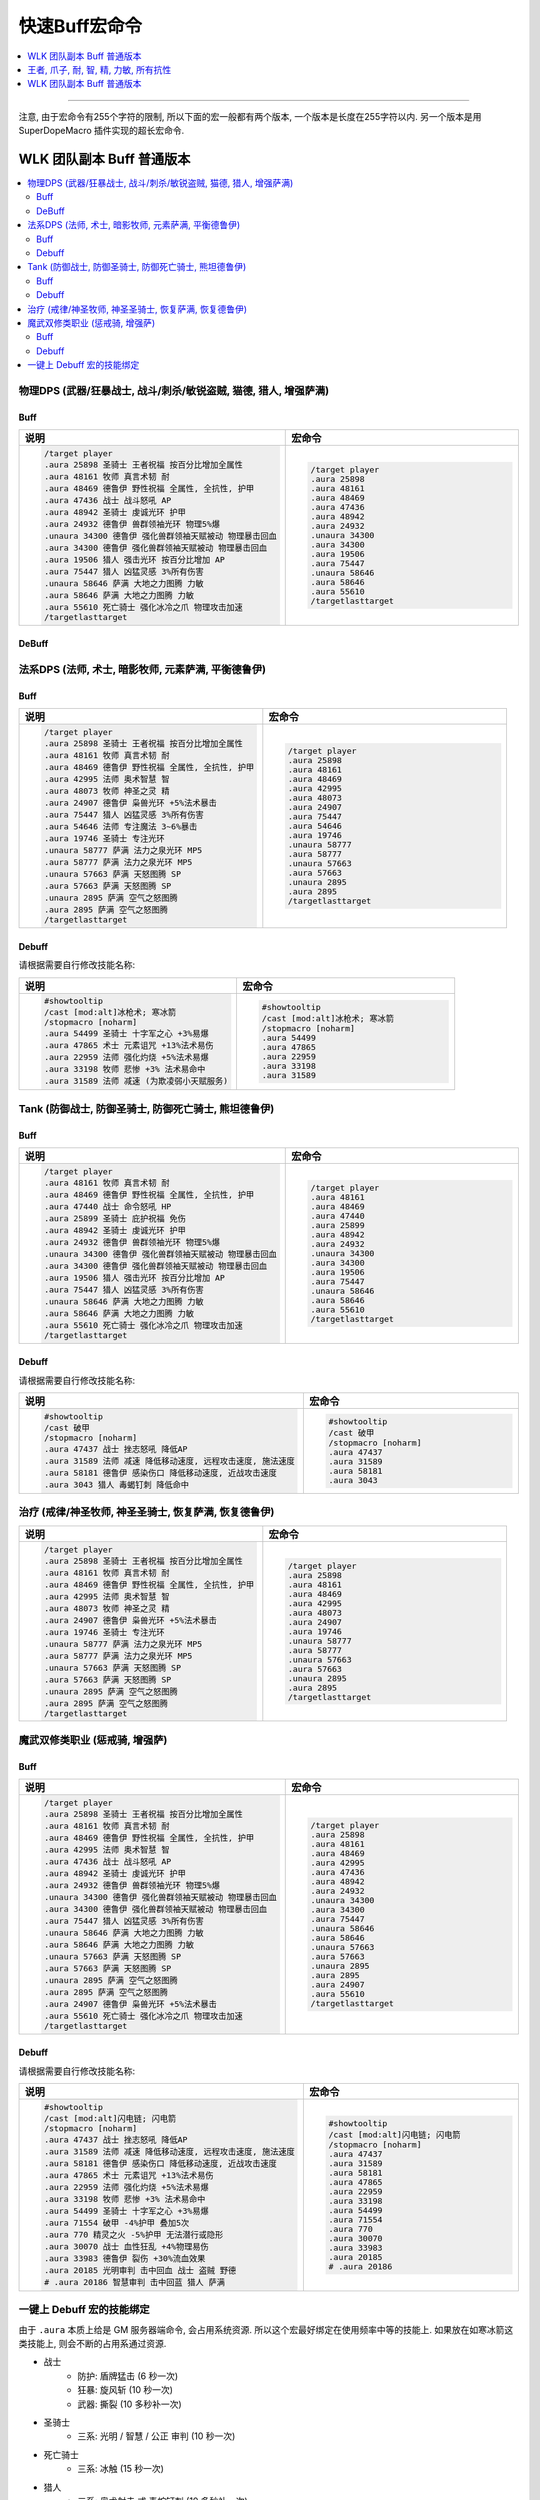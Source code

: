 .. _快速Buff宏命令:

快速Buff宏命令
==============================================================================

.. contents::
    :depth: 1
    :local:

.. image:: /_static/image/icon/spell_holy_wordfortitude.png
.. image:: /_static/image/icon/spell_holy_magicalsentry.png
.. image:: /_static/image/icon/spell_holy_divinespirit.png
.. image:: /_static/image/icon/spell_magic_greaterblessingofkings.png
.. image:: /_static/image/icon/spell_nature_regeneration.png
.. image:: /_static/image/icon/spell_nature_earthbindtotem.png

------

.. image:: /_static/image/icon/ability_warrior_sunder.png
.. image:: /_static/image/icon/ability_warrior_warcry.png
.. image:: /_static/image/icon/spell_shadow_chilltouch.png


注意, 由于宏命令有255个字符的限制, 所以下面的宏一般都有两个版本, 一个版本是长度在255字符以内. 另一个版本是用 SuperDopeMacro 插件实现的超长宏命令.


WLK 团队副本 Buff 普通版本
------------------------------------------------------------------------------

.. contents::
    :local:


物理DPS (武器/狂暴战士, 战斗/刺杀/敏锐盗贼, 猫德, 猎人, 增强萨满)
~~~~~~~~~~~~~~~~~~~~~~~~~~~~~~~~~~~~~~~~~~~~~~~~~~~~~~~~~~~~~~~~~~~~~~~~~~~~~~~


.. _Raid-Buff-Macro-Physical-DPS:

Buff
++++++++++++++++++++++++++++++++++++++++++++++++++++++++++++++++++++++++++++++

.. list-table::
    :widths: 10 10
    :header-rows: 1

    * - 说明
      - 宏命令
    * - .. code-block:: python

            /target player
            .aura 25898 圣骑士 王者祝福 按百分比增加全属性
            .aura 48161 牧师 真言术韧 耐
            .aura 48469 德鲁伊 野性祝福 全属性, 全抗性, 护甲
            .aura 47436 战士 战斗怒吼 AP
            .aura 48942 圣骑士 虔诚光环 护甲
            .aura 24932 德鲁伊 兽群领袖光环 物理5%爆
            .unaura 34300 德鲁伊 强化兽群领袖天赋被动 物理暴击回血
            .aura 34300 德鲁伊 强化兽群领袖天赋被动 物理暴击回血
            .aura 19506 猎人 强击光环 按百分比增加 AP
            .aura 75447 猎人 凶猛灵感 3%所有伤害
            .unaura 58646 萨满 大地之力图腾 力敏
            .aura 58646 萨满 大地之力图腾 力敏
            .aura 55610 死亡骑士 强化冰冷之爪 物理攻击加速
            /targetlasttarget
      - .. code-block:: python

            /target player
            .aura 25898
            .aura 48161
            .aura 48469
            .aura 47436
            .aura 48942
            .aura 24932
            .unaura 34300
            .aura 34300
            .aura 19506
            .aura 75447
            .unaura 58646
            .aura 58646
            .aura 55610
            /targetlasttarget


.. _Raid-Debuff-Macro-Physical-DPS:

DeBuff
++++++++++++++++++++++++++++++++++++++++++++++++++++++++++++++++++++++++++++++

.. list-table::
    :widths: 10 10
    :header-rows: 1

    * - 说明
      - 宏命令
    * - .. code-block:: python

            #showtooltip
            /cast [mod:alt]嗜血术; 旋风斩
            /stopmacro [noharm]
            .aura 54499 圣骑士 十字军之心 +3%易爆
            .aura 71554 破甲 -4%护甲 叠加5次
            .aura 770 精灵之火 -5%护甲 无法潜行或隐形
            .aura 30070 战士 血性狂乱 +4%物理易伤
            .aura 33983 德鲁伊 裂伤 +30%流血效果
            .aura 20185 光明审判 击中回血 战士 盗贼 野德
            # .aura 20186 智慧审判 击中回蓝 猎人 萨满
    * - .. code-block:: python

            #showtooltip
            /cast [mod:alt]嗜血术; 旋风斩
            /stopmacro [noharm]
            .aura 54499
            .aura 71554
            .aura 770
            .aura 30070
            .aura 33983
            .aura 20185
            # .aura 20186


法系DPS (法师, 术士, 暗影牧师, 元素萨满, 平衡德鲁伊)
~~~~~~~~~~~~~~~~~~~~~~~~~~~~~~~~~~~~~~~~~~~~~~~~~~~~~~~~~~~~~~~~~~~~~~~~~~~~~~~


.. _Raid-Buff-Macro-Spell-DPS:

Buff
++++++++++++++++++++++++++++++++++++++++++++++++++++++++++++++++++++++++++++++

.. list-table::
    :widths: 10 10
    :header-rows: 1

    * - 说明
      - 宏命令
    * - .. code-block:: python

            /target player
            .aura 25898 圣骑士 王者祝福 按百分比增加全属性
            .aura 48161 牧师 真言术韧 耐
            .aura 48469 德鲁伊 野性祝福 全属性, 全抗性, 护甲
            .aura 42995 法师 奥术智慧 智
            .aura 48073 牧师 神圣之灵 精
            .aura 24907 德鲁伊 枭兽光环 +5%法术暴击
            .aura 75447 猎人 凶猛灵感 3%所有伤害
            .aura 54646 法师 专注魔法 3~6%暴击
            .aura 19746 圣骑士 专注光环
            .unaura 58777 萨满 法力之泉光环 MP5
            .aura 58777 萨满 法力之泉光环 MP5
            .unaura 57663 萨满 天怒图腾 SP
            .aura 57663 萨满 天怒图腾 SP
            .unaura 2895 萨满 空气之怒图腾
            .aura 2895 萨满 空气之怒图腾
            /targetlasttarget
      - .. code-block:: python

            /target player
            .aura 25898
            .aura 48161
            .aura 48469
            .aura 42995
            .aura 48073
            .aura 24907
            .aura 75447
            .aura 54646
            .aura 19746
            .unaura 58777
            .aura 58777
            .unaura 57663
            .aura 57663
            .unaura 2895
            .aura 2895
            /targetlasttarget


.. _Raid-Debuff-Macro-Spell-DPS:

Debuff
++++++++++++++++++++++++++++++++++++++++++++++++++++++++++++++++++++++++++++++

请根据需要自行修改技能名称:

.. list-table::
    :widths: 10 10
    :header-rows: 1

    * - 说明
      - 宏命令
    * - .. code-block:: python

            #showtooltip
            /cast [mod:alt]冰枪术; 寒冰箭
            /stopmacro [noharm]
            .aura 54499 圣骑士 十字军之心 +3%易爆
            .aura 47865 术士 元素诅咒 +13%法术易伤
            .aura 22959 法师 强化灼烧 +5%法术易爆
            .aura 33198 牧师 悲惨 +3% 法术易命中
            .aura 31589 法师 减速 (为欺凌弱小天赋服务)
      - .. code-block:: python

            #showtooltip
            /cast [mod:alt]冰枪术; 寒冰箭
            /stopmacro [noharm]
            .aura 54499
            .aura 47865
            .aura 22959
            .aura 33198
            .aura 31589


Tank (防御战士, 防御圣骑士, 防御死亡骑士, 熊坦德鲁伊)
~~~~~~~~~~~~~~~~~~~~~~~~~~~~~~~~~~~~~~~~~~~~~~~~~~~~~~~~~~~~~~~~~~~~~~~~~~~~~~~


.. _Raid-Buff-Macro-Tank:

Buff
++++++++++++++++++++++++++++++++++++++++++++++++++++++++++++++++++++++++++++++

.. list-table::
    :widths: 10 10
    :header-rows: 1

    * - 说明
      - 宏命令
    * - .. code-block:: python

            /target player
            .aura 48161 牧师 真言术韧 耐
            .aura 48469 德鲁伊 野性祝福 全属性, 全抗性, 护甲
            .aura 47440 战士 命令怒吼 HP
            .aura 25899 圣骑士 庇护祝福 免伤
            .aura 48942 圣骑士 虔诚光环 护甲
            .aura 24932 德鲁伊 兽群领袖光环 物理5%爆
            .unaura 34300 德鲁伊 强化兽群领袖天赋被动 物理暴击回血
            .aura 34300 德鲁伊 强化兽群领袖天赋被动 物理暴击回血
            .aura 19506 猎人 强击光环 按百分比增加 AP
            .aura 75447 猎人 凶猛灵感 3%所有伤害
            .unaura 58646 萨满 大地之力图腾 力敏
            .aura 58646 萨满 大地之力图腾 力敏
            .aura 55610 死亡骑士 强化冰冷之爪 物理攻击加速
            /targetlasttarget
      - .. code-block:: python

            /target player
            .aura 48161
            .aura 48469
            .aura 47440
            .aura 25899
            .aura 48942
            .aura 24932
            .unaura 34300
            .aura 34300
            .aura 19506
            .aura 75447
            .unaura 58646
            .aura 58646
            .aura 55610
            /targetlasttarget


.. _Raid-Debuff-Macro-Tank:

Debuff
++++++++++++++++++++++++++++++++++++++++++++++++++++++++++++++++++++++++++++++

请根据需要自行修改技能名称:

.. list-table::
    :widths: 10 10
    :header-rows: 1

    * - 说明
      - 宏命令
    * - .. code-block:: python

            #showtooltip
            /cast 破甲
            /stopmacro [noharm]
            .aura 47437 战士 挫志怒吼 降低AP
            .aura 31589 法师 减速 降低移动速度, 远程攻击速度, 施法速度
            .aura 58181 德鲁伊 感染伤口 降低移动速度, 近战攻击速度
            .aura 3043 猎人 毒蝎钉刺 降低命中
      - .. code-block:: python

            #showtooltip
            /cast 破甲
            /stopmacro [noharm]
            .aura 47437
            .aura 31589
            .aura 58181
            .aura 3043


.. _Raid-Buff-Macro-Healer:

治疗 (戒律/神圣牧师, 神圣圣骑士, 恢复萨满, 恢复德鲁伊)
~~~~~~~~~~~~~~~~~~~~~~~~~~~~~~~~~~~~~~~~~~~~~~~~~~~~~~~~~~~~~~~~~~~~~~~~~~~~~~~

.. list-table::
    :widths: 10 10
    :header-rows: 1

    * - 说明
      - 宏命令
    * - .. code-block:: python

            /target player
            .aura 25898 圣骑士 王者祝福 按百分比增加全属性
            .aura 48161 牧师 真言术韧 耐
            .aura 48469 德鲁伊 野性祝福 全属性, 全抗性, 护甲
            .aura 42995 法师 奥术智慧 智
            .aura 48073 牧师 神圣之灵 精
            .aura 24907 德鲁伊 枭兽光环 +5%法术暴击
            .aura 19746 圣骑士 专注光环
            .unaura 58777 萨满 法力之泉光环 MP5
            .aura 58777 萨满 法力之泉光环 MP5
            .unaura 57663 萨满 天怒图腾 SP
            .aura 57663 萨满 天怒图腾 SP
            .unaura 2895 萨满 空气之怒图腾
            .aura 2895 萨满 空气之怒图腾
            /targetlasttarget
      - .. code-block:: python

            /target player
            .aura 25898
            .aura 48161
            .aura 48469
            .aura 42995
            .aura 48073
            .aura 24907
            .aura 19746
            .unaura 58777
            .aura 58777
            .unaura 57663
            .aura 57663
            .unaura 2895
            .aura 2895
            /targetlasttarget


魔武双修类职业 (惩戒骑, 增强萨)
~~~~~~~~~~~~~~~~~~~~~~~~~~~~~~~~~~~~~~~~~~~~~~~~~~~~~~~~~~~~~~~~~~~~~~~~~~~~~~


.. _Raid-Buff-Physical-And-Spell-DPS:

Buff
++++++++++++++++++++++++++++++++++++++++++++++++++++++++++++++++++++++++++++++

.. list-table::
    :widths: 10 10
    :header-rows: 1

    * - 说明
      - 宏命令
    * - .. code-block:: python

            /target player
            .aura 25898 圣骑士 王者祝福 按百分比增加全属性
            .aura 48161 牧师 真言术韧 耐
            .aura 48469 德鲁伊 野性祝福 全属性, 全抗性, 护甲
            .aura 42995 法师 奥术智慧 智
            .aura 47436 战士 战斗怒吼 AP
            .aura 48942 圣骑士 虔诚光环 护甲
            .aura 24932 德鲁伊 兽群领袖光环 物理5%爆
            .unaura 34300 德鲁伊 强化兽群领袖天赋被动 物理暴击回血
            .aura 34300 德鲁伊 强化兽群领袖天赋被动 物理暴击回血
            .aura 75447 猎人 凶猛灵感 3%所有伤害
            .unaura 58646 萨满 大地之力图腾 力敏
            .aura 58646 萨满 大地之力图腾 力敏
            .unaura 57663 萨满 天怒图腾 SP
            .aura 57663 萨满 天怒图腾 SP
            .unaura 2895 萨满 空气之怒图腾
            .aura 2895 萨满 空气之怒图腾
            .aura 24907 德鲁伊 枭兽光环 +5%法术暴击
            .aura 55610 死亡骑士 强化冰冷之爪 物理攻击加速
            /targetlasttarget
      - .. code-block:: python

            /target player
            .aura 25898
            .aura 48161
            .aura 48469
            .aura 42995
            .aura 47436
            .aura 48942
            .aura 24932
            .unaura 34300
            .aura 34300
            .aura 75447
            .unaura 58646
            .aura 58646
            .unaura 57663
            .aura 57663
            .unaura 2895
            .aura 2895
            .aura 24907
            .aura 55610
            /targetlasttarget


.. _Raid-Debuff-Physical-And-Spell-DPS:

Debuff
++++++++++++++++++++++++++++++++++++++++++++++++++++++++++++++++++++++++++++++
请根据需要自行修改技能名称:

.. list-table::
    :widths: 10 10
    :header-rows: 1

    * - 说明
      - 宏命令
    * - .. code-block:: python

            #showtooltip
            /cast [mod:alt]闪电链; 闪电箭
            /stopmacro [noharm]
            .aura 47437 战士 挫志怒吼 降低AP
            .aura 31589 法师 减速 降低移动速度, 远程攻击速度, 施法速度
            .aura 58181 德鲁伊 感染伤口 降低移动速度, 近战攻击速度
            .aura 47865 术士 元素诅咒 +13%法术易伤
            .aura 22959 法师 强化灼烧 +5%法术易爆
            .aura 33198 牧师 悲惨 +3% 法术易命中
            .aura 54499 圣骑士 十字军之心 +3%易爆
            .aura 71554 破甲 -4%护甲 叠加5次
            .aura 770 精灵之火 -5%护甲 无法潜行或隐形
            .aura 30070 战士 血性狂乱 +4%物理易伤
            .aura 33983 德鲁伊 裂伤 +30%流血效果
            .aura 20185 光明审判 击中回血 战士 盗贼 野德
            # .aura 20186 智慧审判 击中回蓝 猎人 萨满
      - .. code-block:: python

            #showtooltip
            /cast [mod:alt]闪电链; 闪电箭
            /stopmacro [noharm]
            .aura 47437
            .aura 31589
            .aura 58181
            .aura 47865
            .aura 22959
            .aura 33198
            .aura 54499
            .aura 71554
            .aura 770
            .aura 30070
            .aura 33983
            .aura 20185
            # .aura 20186


一键上 Debuff 宏的技能绑定
~~~~~~~~~~~~~~~~~~~~~~~~~~~~~~~~~~~~~~~~~~~~~~~~~~~~~~~~~~~~~~~~~~~~~~~~~~~~~~

由于 ``.aura`` 本质上给是 GM 服务器端命令, 会占用系统资源. 所以这个宏最好绑定在使用频率中等的技能上. 如果放在如寒冰箭这类技能上, 则会不断的占用系通过资源.

- 战士
    - 防护: 盾牌猛击 (6 秒一次)
    - 狂暴: 旋风斩 (10 秒一次)
    - 武器: 撕裂 (10 多秒补一次)
- 圣骑士
    - 三系: 光明 / 智慧 / 公正 审判 (10 秒一次)
- 死亡骑士
    - 三系: 冰触 (15 秒一次)
- 猎人
    - 三系: 奥术射击 或 毒蛇钉刺 (10 多秒补一次)
- 萨满
    - 元素: 熔岩爆裂 (8 秒一次)
    - 增强: 闪电链 (10 多秒补一次)
- 盗贼
    - 三系: 剔骨/割裂 (20 多秒一次)
- 德鲁伊
    - 平衡: 月火术 (20 多秒补一次)
    - 熊德: 割碎 (叠加 5 次的 Dot 技能, 10 多秒补一次)
    - 猫德: 撕扯 (类似战士撕裂技能, 10 多秒补一次)
- 法师
    - 冰霜: 霜火箭 (触发脑部冻结特效)
    - 火焰: 炎爆 (触发法术连击特效)
    - 奥术: 奥弹 (触发飞弹速射特效)
- 术士
    - 三系: 献祭
- 牧师
    - 暗影: 吸血鬼之触


.. _Basic-Buff-Macro:

王者, 爪子, 耐, 智, 精, 力敏, 所有抗性
------------------------------------------------------------------------------

.. list-table::
    :widths: 10 10 10
    :header-rows: 1
    :class: sortable

    * - 等级
      - 说明
      - 宏命令
    * - 80
      - .. code-block:: python

            /target player
            .aura 25898 王者
            .aura 48469 爪子
            .aura 48161 耐
            .aura 42995 智
            .aura 48073 精
            .unaura 58646 力量敏捷
            .aura 58646 力量敏捷
            .aura 48947 火抗
            .aura 58744 冰抗
            .aura 48170 暗抗
            .aura 49071 自然抗
            /targetlasttarget
      - .. code-block:: python

            /target player
            .aura 25898
            .aura 48469
            .aura 48161
            .aura 42995
            .aura 48073
            .unaura 58646
            .aura 58646
            .aura 48947
            .aura 58744
            .aura 48170
            .aura 49071
            /targetlasttarget
    * - 70
      - .. code-block:: python

            /target player
            .aura 25898 王者
            .aura 26990 爪子
            .aura 25389 耐
            .aura 27126 智
            .aura 25312 精
            .unaura 25527 力量敏捷
            .aura 25527 力量敏捷
            .aura 27153 火抗
            .aura 25559 冰抗
            .aura 39374 暗抗
            .aura 27045 自然抗
            /targetlasttarget
      - .. code-block:: python

            /target player
            .aura 25898
            .aura 26990
            .aura 25389
            .aura 27126
            .aura 25312
            .unaura 25527
            .aura 25527
            .aura 27153
            .aura 25559
            .aura 39374
            .aura 27045
            /targetlasttarget
    * - 60
      - .. code-block:: python

            /target player
            .aura 25898 王者
            .aura 9885 爪子
            .aura 10938 耐
            .aura 10157 智
            .aura 27841 精
            .unaura 25362 力量敏捷
            .aura 25362 力量敏捷
            .aura 19900 火抗
            .aura 10477 冰抗
            .aura 27683 暗抗
            .aura 20190 自然抗
            /targetlasttarget
      - .. code-block:: python

            /target player
            .aura 25898
            .aura 9885
            .aura 10938
            .aura 10157
            .aura 27841
            .unaura 25362
            .aura 25362
            .aura 19900
            .aura 10477
            .aura 27683
            .aura 20190
            /targetlasttarget
    * - 40
      - .. code-block:: python

            /target player
            .aura 25898 王者
            .aura 8907 爪子
            .aura 2791 耐
            .aura 10156 智
            .aura 14818 精
            .unaura 8163 力量敏捷
            .aura 8163 力量敏捷
            .aura 19900 火抗
            .aura 10477 冰抗
            .aura 27683 暗抗
            .aura 20190 自然抗
            /targetlasttarget
      - .. code-block:: python

            /target player
            .aura 25898
            .aura 8907
            .aura 2791
            .aura 10156
            .aura 14818
            .unaura 8163
            .aura 8163
            .aura 19900
            .aura 10477
            .aura 27683
            .aura 20190
            /targetlasttarget
    * - 20
      - .. code-block:: python

            /target player
            .aura 25898 王者
            .aura 6756 爪子
            .aura 1244 耐
            .aura 1460 智
            .unaura 8075 力量敏捷
            .aura 8075 力量敏捷
            .aura 19900 火抗
            .aura 10477 冰抗
            .aura 27683 暗抗
            .aura 20190 自然抗
            /targetlasttarget
      - .. code-block:: python

            /target player
            .aura 25898
            .aura 6756
            .aura 1244
            .aura 1460
            .unaura 8075
            .aura 8075
            .aura 19900
            .aura 10477
            .aura 27683
            .aura 20190
            /targetlasttarget



WLK 团队副本 Buff 普通版本
------------------------------------------------------------------------------

.. contents::
    :local:


物理DPS (武器/狂暴战士, 战斗/刺杀/敏锐盗贼, 猫德, 猎人, 增强萨满)
~~~~~~~~~~~~~~~~~~~~~~~~~~~~~~~~~~~~~~~~~~~~~~~~~~~~~~~~~~~~~~~~~~~~~~~~~~~~~~~

Buff::

    /target player
    #--- 基础属性 ---
    .aura 25898 圣骑士 王者祝福 10%全属性
    .aura 48161 牧师 真言术韧 耐
    .unaura 14767 强化真言术韧天赋被动效果
    .aura 14767
    .aura 48469 德鲁伊 野性祝福 全属性, 全抗性, 护甲
    .unaura 17051 强化野性祝福天赋被动效果
    .aura 48170 牧师 暗抗
    .aura 47436 战士 战斗怒吼 AP
    .unaura 12835 强化怒吼持续时间和影响半径延长天赋
    .aura 12835
    .aura 12835
    .aura 12835
    .aura 12835
    .aura 12835
    .aura 12835
    .aura 12835
    .aura 12835
    .unaura 12861 强化怒吼效果天赋
    .aura 12861
    #--- 萨满图腾 ---
    .unaura 58646 萨满 大地之力图腾 力敏
    .aura 58646
    .unaura 52456 强化图腾天赋被动效果
    .aura 52456
    .unaura 58744 萨满 冰抗图腾
    .aura 58744
    .unaura 58740 萨满 火抗图腾
    .aura 58740
    .unaura 58750 萨满 自然抗图腾
    .aura 58750
    #--- 食物合剂 ---
    .aura 57399 盛鱼宴 80AP 46SP 40耐
    .aura 53760 无尽怒火合剂 180AP
    #--- 其他 ---
    .aura 75447 猎人 凶猛灵感 3%所有伤害
    .aura 19506 猎人 强击光环 10% AP
    .aura 24932 德鲁伊 兽群领袖光环 物理5%爆
    .unaura 34300 德鲁伊 强化兽群领袖天赋被动 物理暴击回血
    .aura 34300 德鲁伊 强化兽群领袖天赋被动 物理暴击回血
    .aura 55610 死亡骑士 强化冰冷之爪 20%近战攻击加速
    .aura 48942 圣骑士 虔诚光环 护甲
    .unaura 20140 强化虔诚光环天赋被动效果
    .aura 20140
    .unaura 53648 迅捷惩戒效果
    .aura 53648
    /targetlasttarget


法系DPS (法师, 术士, 暗影牧师, 元素萨满, 平衡德鲁伊)
~~~~~~~~~~~~~~~~~~~~~~~~~~~~~~~~~~~~~~~~~~~~~~~~~~~~~~~~~~~~~~~~~~~~~~~~~~~~~~~

Buff::

    /target player
    #--- 基础属性 ---
    .aura 25898 圣骑士 王者祝福 10%全属性
    .aura 48161 牧师 真言术韧 耐
    .unaura 14767 强化真言术韧天赋被动效果
    .aura 14767
    .aura 48469 德鲁伊 野性祝福 全属性, 全抗性, 护甲
    .unaura 17051 强化野性祝福天赋被动效果
    .aura 17051
    .aura 42995 法师 奥术智慧 智
    .aura 48073 牧师 神圣之灵 精
    .aura 48170 牧师 暗抗
    .aura 47440 战士 命令怒吼 血量
    .unaura 12835 强化怒吼持续时间和影响半径延长天赋
    .aura 12835
    .aura 12835
    .aura 12835
    .aura 12835
    .aura 12835
    .aura 12835
    .aura 12835
    .aura 12835
    .unaura 12861 强化怒吼效果天赋
    .aura 12861
    #--- 萨满图腾 ---
    .unaura 58754 萨满 石肤图腾 护甲
    .aura 58754
    .unaura 16293 强化守护图腾天赋被动效果
    .aura 16293
    .unaura 58777 萨满 法力之泉图腾 MP5
    .aura 58777 萨满 法力之泉图腾 MP5
    .unaura 16206 强化恢复图腾天赋被动效果
    .aura 16206
    .unaura 57663 萨满 天怒图腾 SP
    .aura 57663 萨满 天怒图腾 SP
    .unaura 2895 萨满 空气之怒图腾
    .aura 2895 萨满 空气之怒图腾
    #--- 食物合剂 ---
    .aura 57399 盛鱼宴 80AP 46SP 40耐
    .aura 53755 冰霜巨龙合剂 125 SP
    #--- 其他 ---
    .aura 75447 猎人 凶猛灵感 3%所有伤害
    .aura 24907 德鲁伊 枭兽光环 +5%法术暴击
    .aura 54646 法师 专注魔法 3~6%暴击
    .aura 19746 圣骑士 专注光环
    .unaura 20140 强化虔诚光环天赋被动效果 增加受到的治疗量
    .aura 20140
    .unaura 53648 迅捷惩戒天赋被动效果 3%所有急速
    .aura 53648
    /targetlasttarget



/target player
.aura 25898 圣骑士 王者祝福 按百分比增加全属性
.aura 48161 牧师 真言术韧 耐
.unaura 14767 强化真言术韧
.aura 14767 强化真言术韧天赋被动效果
.aura 48469 德鲁伊 野性祝福 全属性, 全抗性, 护甲
.unaura 17051
.aura 17051 强化野性祝福天赋被动效果
.aura 42995 法师 奥术智慧 智
.aura 48073 牧师 神圣之灵 精
.aura 48170 牧师 暗抗
.aura 24907 德鲁伊 枭兽光环 +5%法术暴击
.aura 75447 猎人 凶猛灵感 3%所有伤害
.aura 54646 法师 专注魔法 3~6%暴击
.aura 19746 圣骑士 专注光环
.unaura 20140
.aura 20140 强化虔诚光环天赋被动效果
.unaura 53648
.aura 53648 迅捷惩戒天赋被动效果
.unaura 58777 萨满 法力之泉光环 MP5
.aura 58777 萨满 法力之泉光环 MP5
.unaura 57663 萨满 天怒图腾 SP
.aura 57663 萨满 天怒图腾 SP
.unaura 2895 萨满 空气之怒图腾
.aura 2895 萨满 空气之怒图腾
.unaura 16293
.aura 16293 守护图腾天赋被动效果
.unaura 58754
.aura 58754 萨满 石肤图腾 护甲
.unaura 16206
.aura 16206 强化恢复图腾天赋被动效果
.aura 57399 盛鱼宴 80AP 46SP 40耐
.aura 53755 冰霜巨龙合剂 125 SP
/targetlasttarget